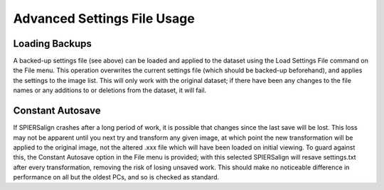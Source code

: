 .. _advancedsettings:

Advanced Settings File Usage
============================

Loading Backups
---------------

A backed-up settings file (see above) can be loaded and applied to the dataset using the Load Settings File command on the File menu. This operation overwrites the current settings file (which should be backed-up beforehand), and applies the settings to the image list. This will only work with the original dataset; if there have been any changes to the file names or any additions to or deletions from the dataset, it will fail.

Constant Autosave
-----------------

If SPIERSalign crashes after a long period of work, it is possible that changes since the last save will be lost. This loss may not be apparent until you next try and transform any given image, at which point the new transformation will be applied to the original image, not the altered .xxx file which will have been loaded on initial viewing. To guard against this, the Constant Autosave option in the File menu is provided; with this selected SPIERSalign will resave settings.txt after every transformation, removing the risk of losing unsaved work. This should make no noticeable difference in performance on all but the oldest PCs, and so is checked as standard.